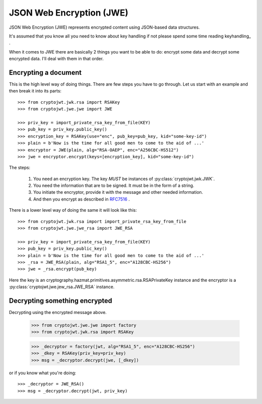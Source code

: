 .. _jwe:

JSON Web Encryption (JWE)
=========================

JSON Web Encryption (JWE) represents encrypted content using JSON-based data
structures.

It's assumed that you know all you need to know about key handling if not
please spend some time reading keyhandling_ .

When it comes to JWE there are basically 2 things you want to be able to do:
encrypt some data and decrypt some encrypted data. I'll deal with
them in that order.

Encrypting a document
---------------------

This is the high level way of doing things.
There are few steps you have to go through. Let us start with an example and then break it into its parts::

    >>> from cryptojwt.jwk.rsa import RSAKey
    >>> from cryptojwt.jwe.jwe import JWE

    >>> priv_key = import_private_rsa_key_from_file(KEY)
    >>> pub_key = priv_key.public_key()
    >>> encryption_key = RSAKey(use="enc", pub_key=pub_key, kid="some-key-id")
    >>> plain = b'Now is the time for all good men to come to the aid of ...'
    >>> encryptor = JWE(plain, alg="RSA-OAEP", enc="A256CBC-HS512")
    >>> jwe = encryptor.encrypt(keys=[encryption_key], kid="some-key-id")

The steps:

    1. You need an encryption key. The key *MUST* be instances of
       :py:class:`cryptojwt.jwk.JWK`.
    2. You need the information that are to be signed. It must be in the form of a string.
    3. You initiate the encryptor, provide it with the message and other
       needed information.
    4. And then you encrypt as described in RFC7516_ .

There is a lower level way of doing the same it will look like this::

    >>> from cryptojwt.jwk.rsa import import_private_rsa_key_from_file
    >>> from cryptojwt.jwe.jwe_rsa import JWE_RSA

    >>> priv_key = import_private_rsa_key_from_file(KEY)
    >>> pub_key = priv_key.public_key()
    >>> plain = b'Now is the time for all good men to come to the aid of ...'
    >>> _rsa = JWE_RSA(plain, alg="RSA1_5", enc="A128CBC-HS256")
    >>> jwe = _rsa.encrypt(pub_key)

Here the key is an cryptography.hazmat.primitives.asymmetric.rsa.RSAPrivateKey
instance and the encryptor is a :py:class:`cryptojwt.jwe.jew_rsa.JWE_RSA`
instance.

Decrypting something encrypted
------------------------------

Decrypting using the encrypted message above.

    >>> from cryptojwt.jwe.jwe import factory
    >>> from cryptojwt.jwk.rsa import RSAKey

    >>> _decryptor = factory(jwt, alg="RSA1_5", enc="A128CBC-HS256")
    >>> _dkey = RSAKey(priv_key=priv_key)
    >>> msg = _decryptor.decrypt(jwe, [_dkey])

or if you know what you're doing::

    >>> _decryptor = JWE_RSA()
    >>> msg = _decryptor.decrypt(jwt, priv_key)





.. _RFC7516: https://tools.ietf.org/html/rfc7516